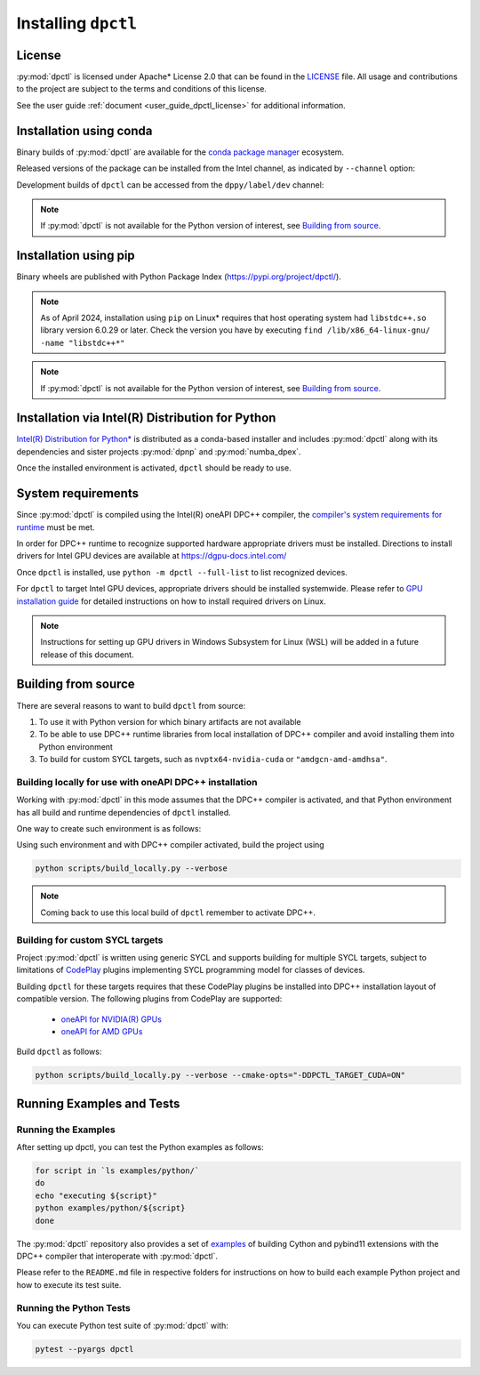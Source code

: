.. _dpctl_installation:

####################
Installing ``dpctl``
####################

License
=======

:py:mod:`dpctl` is licensed under Apache* License 2.0 that can be found in the
`LICENSE <dpctl_license_>`_ file.
All usage and contributions to the project are subject to the terms and
conditions of this license.

.. _dpctl_license: https://github.com/IntelPython/dpctl/blob/master/LICENSE

See the user guide :ref:`document <user_guide_dpctl_license>` for additional information.

Installation using conda
========================

Binary builds of :py:mod:`dpctl` are available for the `conda package manager <conda_docs_>`_
ecosystem.

.. _conda_docs: https://docs.conda.io/projects/conda/en/stable/

Released versions of the package can be installed from the Intel channel, as
indicated by ``--channel`` option:

.. code-block:: bash
    :caption: Getting latest released version of ``dpctl`` using conda

    conda create --name dpctl_env --channel https://software.repos.intel.com/python/conda/ --channel conda-forge dpctl

Development builds of ``dpctl`` can be accessed from the ``dppy/label/dev`` channel:

.. code-block:: bash
    :caption: Getting latest development version

    conda create -n dpctl_nightly -c dppy/label/dev -c https://software.repos.intel.com/python/conda/ -c conda-forge dpctl

.. note::
    If :py:mod:`dpctl` is not available for the Python version of interest,
    see `Building from source`_.


Installation using pip
======================

Binary wheels are published with Python Package Index (https://pypi.org/project/dpctl/).

.. code-block:: bash
    :caption: Getting latest released version of ``dpctl`` using ``pip``

    python -m pip install dpctl

.. note::
    As of April 2024, installation using ``pip`` on Linux* requires
    that host operating system had ``libstdc++.so`` library version 6.0.29
    or later.  Check the version you have by executing
    ``find /lib/x86_64-linux-gnu/ -name "libstdc++*"``

.. note::
    If :py:mod:`dpctl` is not available for the Python version of interest,
    see `Building from source`_.


Installation via Intel(R) Distribution for Python
=================================================

`Intel(R) Distribution for Python* <idp_page_>`_ is distributed as a conda-based installer
and includes :py:mod:`dpctl` along with its dependencies and sister projects :py:mod:`dpnp`
and :py:mod:`numba_dpex`.

.. _idp_page: https://www.intel.com/content/www/us/en/developer/tools/oneapi/distribution-for-python.html

Once the installed environment is activated, ``dpctl`` should be ready to use.

System requirements
===================

Since :py:mod:`dpctl` is compiled using the Intel(R) oneAPI DPC++ compiler,
the `compiler's system requirements for runtime <dpcpp_system_reqs_>`_ must be met.

In order for DPC++ runtime to recognize supported hardware appropriate drivers must be installed.
Directions to install drivers for Intel GPU devices are available at https://dgpu-docs.intel.com/

.. _dpcpp_system_reqs: https://www.intel.com/content/www/us/en/developer/articles/system-requirements/intel-oneapi-dpcpp-system-requirements.html

Once ``dpctl`` is installed, use ``python -m dpctl --full-list`` to list recognized devices.

For ``dpctl`` to target Intel GPU devices, appropriate drivers should be installed systemwide.
Please refer to `GPU installation guide <gpu_stack_installation_guide_>`_ for detailed
instructions on how to install required drivers on Linux.

.. _gpu_stack_installation_guide: https://dgpu-docs.intel.com/

.. note::
    Instructions for setting up GPU drivers in Windows Subsystem for Linux (WSL)
    will be added in a future release of this document.

Building from source
====================

There are several reasons to want to build ``dpctl`` from source:

1. To use it with Python version for which binary artifacts are not available
2. To be able to use DPC++ runtime libraries from local installation of DPC++ compiler and
   avoid installing them into Python environment
3. To build for custom SYCL targets, such as ``nvptx64-nvidia-cuda`` or ``"amdgcn-amd-amdhsa"``.

Building locally for use with oneAPI DPC++ installation
-------------------------------------------------------

Working with :py:mod:`dpctl` in this mode assumes that the DPC++ compiler is activated, and that
Python environment has all build and runtime dependencies of ``dpctl`` installed.

One way to create such environment is as follows:

.. code-block:: bash
    :caption: Creation of environment to build ``dpctl`` locally

    conda create -n dev_dpctl -c conda-forge python=3.12 pip
    conda activate dev_dpctl
    pip install --no-cache-dir numpy cython scikit-build cmake ninja pytest

Using such environment and with DPC++ compiler activated, build the project using

.. code-block:: bash

   python scripts/build_locally.py --verbose

.. note::
    Coming back to use this local build of ``dpctl`` remember to activate DPC++.

Building for custom SYCL targets
--------------------------------

Project :py:mod:`dpctl` is written using generic SYCL and supports building for
multiple SYCL targets, subject to limitations of `CodePlay <https://codeplay.com/>`_
plugins implementing  SYCL programming model for classes of devices.

Building ``dpctl`` for these targets requires that these CodePlay plugins be
installed into DPC++ installation layout of compatible version.
The following plugins from CodePlay are supported:

    - `oneAPI for NVIDIA(R) GPUs <codeplay_nv_plugin_>`_
    - `oneAPI for AMD GPUs <codeplay_amd_plugin_>`_

.. _codeplay_nv_plugin: https://developer.codeplay.com/products/oneapi/nvidia/
.. _codeplay_amd_plugin: https://developer.codeplay.com/products/oneapi/amd/

Build ``dpctl`` as follows:

.. code-block:: bash

    python scripts/build_locally.py --verbose --cmake-opts="-DDPCTL_TARGET_CUDA=ON"


Running Examples and Tests
==========================

Running the Examples
--------------------

After setting up dpctl, you can test the Python examples as follows:

.. code-block:: bash

    for script in `ls examples/python/`
    do
    echo "executing ${script}"
    python examples/python/${script}
    done

The :py:mod:`dpctl` repository also provides a set of `examples <examples_sources_>`_
of building Cython and pybind11 extensions with the DPC++ compiler that interoperate
with :py:mod:`dpctl`.

.. _examples_sources: https://github.com/IntelPython/dpctl/tree/master/examples/

Please refer to the ``README.md`` file in respective folders for instructions on how to build
each example Python project and how to execute its test suite.

Running the Python Tests
------------------------

You can execute Python test suite of :py:mod:`dpctl` with:

.. code-block:: bash

    pytest --pyargs dpctl
